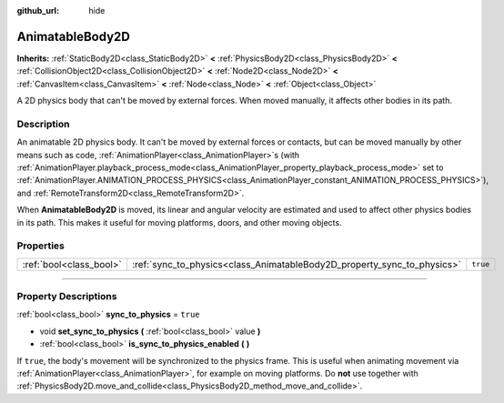 :github_url: hide

.. DO NOT EDIT THIS FILE!!!
.. Generated automatically from Godot engine sources.
.. Generator: https://github.com/godotengine/godot/tree/4.1/doc/tools/make_rst.py.
.. XML source: https://github.com/godotengine/godot/tree/4.1/doc/classes/AnimatableBody2D.xml.

.. _class_AnimatableBody2D:

AnimatableBody2D
================

**Inherits:** :ref:`StaticBody2D<class_StaticBody2D>` **<** :ref:`PhysicsBody2D<class_PhysicsBody2D>` **<** :ref:`CollisionObject2D<class_CollisionObject2D>` **<** :ref:`Node2D<class_Node2D>` **<** :ref:`CanvasItem<class_CanvasItem>` **<** :ref:`Node<class_Node>` **<** :ref:`Object<class_Object>`

A 2D physics body that can't be moved by external forces. When moved manually, it affects other bodies in its path.

.. rst-class:: classref-introduction-group

Description
-----------

An animatable 2D physics body. It can't be moved by external forces or contacts, but can be moved manually by other means such as code, :ref:`AnimationPlayer<class_AnimationPlayer>`\ s (with :ref:`AnimationPlayer.playback_process_mode<class_AnimationPlayer_property_playback_process_mode>` set to :ref:`AnimationPlayer.ANIMATION_PROCESS_PHYSICS<class_AnimationPlayer_constant_ANIMATION_PROCESS_PHYSICS>`), and :ref:`RemoteTransform2D<class_RemoteTransform2D>`.

When **AnimatableBody2D** is moved, its linear and angular velocity are estimated and used to affect other physics bodies in its path. This makes it useful for moving platforms, doors, and other moving objects.

.. rst-class:: classref-reftable-group

Properties
----------

.. table::
   :widths: auto

   +-------------------------+-------------------------------------------------------------------------+----------+
   | :ref:`bool<class_bool>` | :ref:`sync_to_physics<class_AnimatableBody2D_property_sync_to_physics>` | ``true`` |
   +-------------------------+-------------------------------------------------------------------------+----------+

.. rst-class:: classref-section-separator

----

.. rst-class:: classref-descriptions-group

Property Descriptions
---------------------

.. _class_AnimatableBody2D_property_sync_to_physics:

.. rst-class:: classref-property

:ref:`bool<class_bool>` **sync_to_physics** = ``true``

.. rst-class:: classref-property-setget

- void **set_sync_to_physics** **(** :ref:`bool<class_bool>` value **)**
- :ref:`bool<class_bool>` **is_sync_to_physics_enabled** **(** **)**

If ``true``, the body's movement will be synchronized to the physics frame. This is useful when animating movement via :ref:`AnimationPlayer<class_AnimationPlayer>`, for example on moving platforms. Do **not** use together with :ref:`PhysicsBody2D.move_and_collide<class_PhysicsBody2D_method_move_and_collide>`.

.. |virtual| replace:: :abbr:`virtual (This method should typically be overridden by the user to have any effect.)`
.. |const| replace:: :abbr:`const (This method has no side effects. It doesn't modify any of the instance's member variables.)`
.. |vararg| replace:: :abbr:`vararg (This method accepts any number of arguments after the ones described here.)`
.. |constructor| replace:: :abbr:`constructor (This method is used to construct a type.)`
.. |static| replace:: :abbr:`static (This method doesn't need an instance to be called, so it can be called directly using the class name.)`
.. |operator| replace:: :abbr:`operator (This method describes a valid operator to use with this type as left-hand operand.)`
.. |bitfield| replace:: :abbr:`BitField (This value is an integer composed as a bitmask of the following flags.)`
